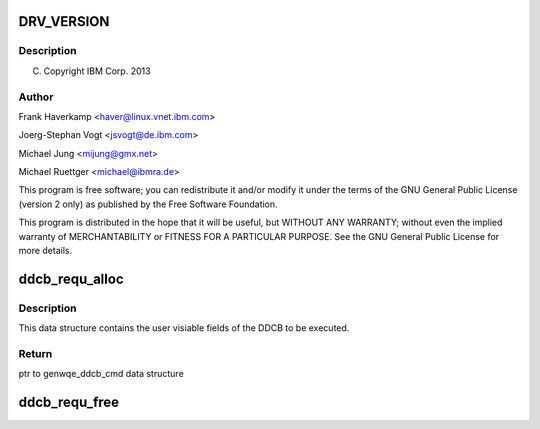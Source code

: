 .. -*- coding: utf-8; mode: rst -*-
.. src-file: drivers/misc/genwqe/genwqe_driver.h

.. _`drv_version`:

DRV_VERSION
===========

.. c:function::  DRV_VERSION()

.. _`drv_version.description`:

Description
-----------

(C) Copyright IBM Corp. 2013

.. _`drv_version.author`:

Author
------

Frank Haverkamp <haver@linux.vnet.ibm.com>

Joerg-Stephan Vogt <jsvogt@de.ibm.com>

Michael Jung <mijung@gmx.net>

Michael Ruettger <michael@ibmra.de>

This program is free software; you can redistribute it and/or modify
it under the terms of the GNU General Public License (version 2 only)
as published by the Free Software Foundation.

This program is distributed in the hope that it will be useful,
but WITHOUT ANY WARRANTY; without even the implied warranty of
MERCHANTABILITY or FITNESS FOR A PARTICULAR PURPOSE. See the
GNU General Public License for more details.

.. _`ddcb_requ_alloc`:

ddcb_requ_alloc
===============

.. c:function:: struct genwqe_ddcb_cmd *ddcb_requ_alloc( void)

    Allocate a new DDCB execution request

    :param void:
        no arguments
    :type void: 

.. _`ddcb_requ_alloc.description`:

Description
-----------

This data structure contains the user visiable fields of the DDCB
to be executed.

.. _`ddcb_requ_alloc.return`:

Return
------

ptr to genwqe_ddcb_cmd data structure

.. _`ddcb_requ_free`:

ddcb_requ_free
==============

.. c:function:: void ddcb_requ_free(struct genwqe_ddcb_cmd *req)

    Free DDCB execution request.

    :param req:
        ptr to genwqe_ddcb_cmd data structure.
    :type req: struct genwqe_ddcb_cmd \*

.. This file was automatic generated / don't edit.

